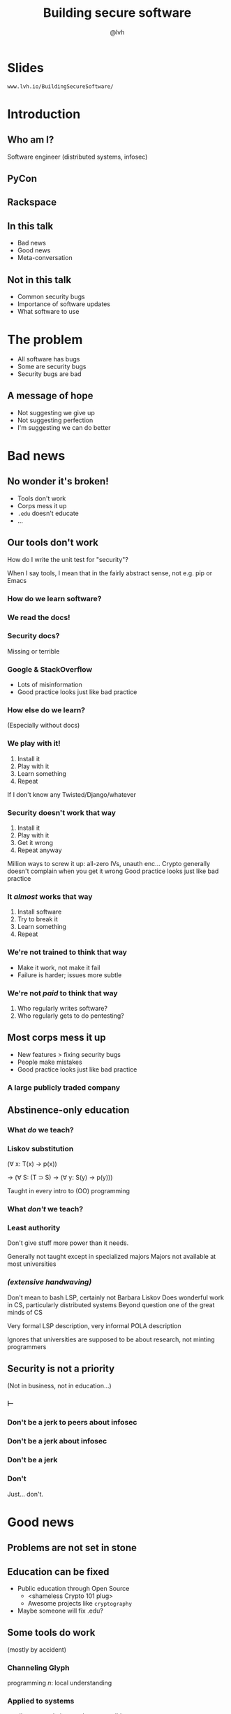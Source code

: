 #+Title: Building secure software
#+Author: @lvh
#+Email: _@lvh.io

#+OPTIONS: toc:nil reveal_rolling_links:nil num:nil reveal_history:true
#+REVEAL_TRANS: linear
#+REVEAL_THEME: lvh

* Slides

  ~www.lvh.io/BuildingSecureSoftware/~

* Introduction

** Who am I?

   #+ATTR_HTML: :style width:80%
   [[./media/lvh.svg]]

   #+BEGIN_NOTES
   Software engineer (distributed systems, infosec)
   #+END_NOTES

** PyCon

   #+ATTR_HTML: :style width:100%
   [[./media/PyCon.png]]

** Rackspace

   #+ATTR_HTML: :style width:60%
   [[./media/rackspace.svg]]

** In this talk

   * Bad news
   * Good news
   * Meta-conversation

** Not in this talk

   * Common security bugs
   * Importance of software updates
   * What software to use

* The problem

  * All software has bugs
  * Some are security bugs
  * Security bugs are bad

** A message of hope

   * Not suggesting we give up
   * Not suggesting perfection
   * I'm suggesting we can do better

* Bad news

** No wonder it's broken!

  * Tools don't work
  * Corps mess it up
  * ~.edu~ doesn't educate
  * ...

** Our tools don't work

   How do I write the unit test for "security"?

   #+BEGIN_NOTES
   When I say tools, I mean that in the fairly abstract
   sense, not e.g. pip or Emacs
   #+END_NOTES

*** How do we learn software?

*** We read the docs!

*** Security docs?

    Missing or terrible

*** Google & StackOverflow

    * Lots of misinformation
    * Good practice looks just like bad practice

*** How else do we learn?

    (Especially without docs)

*** We play with it!

    1. Install it
    2. Play with it
    3. Learn something
    4. Repeat

    #+BEGIN_NOTES
    If I don't know any Twisted/Django/whatever
    #+END_NOTES

*** Security doesn't work that way

    1. Install it
    2. Play with it
    3. Get it wrong
    4. Repeat anyway

    #+BEGIN_NOTES
    Million ways to screw it up: all-zero IVs, unauth enc...
    Crypto generally doesn't complain when you get it wrong
    Good practice looks just like bad practice
    #+END_NOTES

*** It /almost/ works that way

    1. Install software
    2. Try to break it
    3. Learn something
    4. Repeat

*** We're not trained to think that way

    * Make it work, not make it fail
    * Failure is harder; issues more subtle


*** We're not /paid/ to think that way

    1. Who regularly writes software?
    2. Who regularly gets to do pentesting?

** Most corps mess it up

   * New features > fixing security bugs
   * People make mistakes
   * Good practice looks just like bad practice

*** A large publicly traded company

   #+ATTR_HTML: :style width:80%
   [[./media/SonyMarketCap.png]]

** Abstinence-only education
*** What /do/ we teach?
*** Liskov substitution

   #+ATTR_REVEAL: :frag roll-in
   (∀ x: T(x) → p(x))

   #+ATTR_REVEAL: :frag roll-in
   → (∀ S: (T ⊃ S) → (∀ y: S(y) → p(y)))

   #+BEGIN_NOTES
   Taught in every intro to (OO) programming
   #+END_NOTES

*** What /don't/ we teach?
*** Least authority

   #+ATTR_REVEAL: :frag roll-in
   Don't give stuff more power than it needs.

   #+BEGIN_NOTES
   Generally not taught except in specialized majors
   Majors not available at most universities
   #+END_NOTES

*** /(extensive handwaving)/

   #+BEGIN_NOTES
   Don't mean to bash LSP, certainly not Barbara Liskov
   Does wonderful work in CS, particularly distributed systems
   Beyond question one of the great minds of CS

   Very formal LSP description, very informal POLA description

   Ignores that universities are supposed to be about research, not minting programmers
   #+END_NOTES

** Security is not a priority

   (Not in business, not in education...)

*** ⊢
*** Don't be a jerk to peers about infosec
*** Don't be a jerk about infosec
*** Don't be a jerk
*** Don't

    #+BEGIN_NOTES
    Just... don't.
    #+END_NOTES

* Good news

** Problems are not set in stone

** Education can be fixed

   * Public education through Open Source
     * <shameless Crypto 101 plug>
     * Awesome projects like ~cryptography~
   * Maybe someone will fix .edu?

** Some tools do work

   (mostly by accident)

*** Channeling Glyph

    programming /n/: local understanding

*** Applied to systems

    small composed pieces > large monoliths

*** No implications

    #+ATTR_REVEAL: :frag (roll-in roll-in roll-in)
    * Microservices ↛ security bliss
    * Monolithic services ↛ security issues
    * Pieces can be functions, classes...
      * (and services too)
    * Arbitrary splits can make it worse

*** Code review

    * Best thing after a bug tracker
    * Disseminate experience
    * Cultivate culture of quality

*** Adversarial approach

    * In-house (red/blue team)
    * Third-party audits

*** Automated testing

    A lot /can/ be automated, e.g.,

    * Behavior against bogus certificates
    * Unit tests that check middleware
    * ...

** Not /all/ corps

   [[./media/NotAllCorps.jpg]]

*** Some employers are great

    * Lots of great places working for the public good
    * Does not fix our systemic industry problems

* Meta-conversation
** Channeling Zooko

   Security is...

   #+ATTR_REVEAL: :frag (roll-in roll-in roll-in)
   * not perfect vs imperfect
   * not better vs worse
   * /this/ surface vs /that/ surface

** Some vocabulary

*** Attack surface

    How /can/ adversaries attack the system?

*** Threat model

    How /will/ adversaries attack the system?

** Useful security proposals

   1. Description
   1. Threat model (+ motivation)
   1. Difference in attack surface
   1. Difference in user experience

*** Description

    * What are you actually going to do?
    * Devil's in the details

*** Threat model

    * What are you protecting against?
    * How is this addressed now?
    * How will it be addressed afterwards?

*** Difference in attack surface

    * Not always a strict improvement
    * E.g., install some new monitoring software
    * What about bugs in that software?

*** User experience

   * One of the most important aspects
   * Usually completely forgotten about
   * I'm looking at you, PGP

** Example: smartphones

   * Contain everything
   * Need to be protected

*** Lock screen!

    Clearly better than no lock screen

*** Options on my iPhone 6

    * Passcode
    * Fingerprint

*** Options on some other phones

    * Patterns (~ passcode)
    * Face recognition (~ fingerprint)

*** Which one do I pick?

*** Biometrics

    Hollywood-level technology!

*** Biometrics

    * Key rotation?
    * Separate capabilities?
    * On everything you touch!
    * Faking fingers is tricky

*** Secrets

    * People pick poor secrets
    * Shoulder surfing

*** Which one do you pick?

    #+ATTR_HTML: :style width:50%
    [[./media/Fork.svg]]

*** Threat models!

*** Fifth Amendment

    (Yes, the American one)

    (I am aware we're in Canada)

*** Disclaimer

    * Not legal advice (IANAL)
    * Not opsec advice

*** Fifth Amendment

    /[...] nor shall be compelled in any criminal case to be a witness
    against himself, [...]/

    #+BEGIN_NOTES
    Gratuitous gendered language
    #+END_NOTES

*** Protected from self-incrimination

    Can't force the secret out of you

*** Fingerprints aren't secret

    * Police can and does take your fingerprint
    * Can force you to unlock your phone

*** Which one is more secure?

    It depends on your threat model!

    * Random people? Probably touch id
    * Law enforcement? Definitely passcode

*** Again, not legal or opsec advice

    * I know what happens when you restart an iPhone
    * I am trying to illustrate threat models

* Wrap-up

** Let's do this

   * Most of us are under attack all the time
   * We have a long way to go
   * We /can/ meaningfully impact security
   * Don't need to be an expert

** Thank you!

* Slides

  ~www.lvh.io/BuildingSecureSoftware/~
